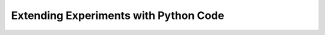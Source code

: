 .. _topicsCodeComps:

Extending Experiments with Python Code
===========================================

.. only:: html

  .. figure:: /_images/kim.jpg
     :align: left
     :width: 150
     :class: circular-mask

     *Hosted by Kim Dundas*

  .. raw:: html

     <style>
     .circular-mask {
         border-radius: 50%;
         overflow: hidden;
     }
     </style>

  **When?** TBC

  **Where?** Virtual (Zoom)

  **What will I learn?**  This workshop will introduce you to python code by adding code components in your experiments. Code components allow you to achieve anything possible in python by augmenting your Builder experiment with python code. The topics covered in this session will include:

  * Basic If/Else logic 
  * For loops 
  * Useful PsychoPy functions (e.g. custom timers, ending trials early)

  **Why attend a workshop?** Unlike a YouTube video or webinar, this is a "hands on" learning experience with a member of our team to guide you. You make an experiment at the same time as us, you can ask questions in real-time. 

  **How can I register?** Book a ticket or apply for a waiver. 

  .. raw:: html

   <span style="color: green;">Links will appear when dates available</span>

  .. figure:: /_images/Topics2.png
   :align: center
   :figwidth: 75%

  Want to learn about this without the hands on support of the team? Here's a You Tube video to get you started!


  .. youtube:: bfbtqGCKf-A
   :width: 560
   :height: 315
   :align: center



  What do I need in advance?
  ^^^^^^^^^^^^^^^^^^^^^^^^^^^^^^^^^^^^^^^^^^^^^^^^

  * The only base knowledge we will assume for this workshop can be learned from this `15 minute video <https://www.youtube.com/watch?v=fIw1e1GqroQ>`_.
  * Download a `recent version of PsychoPy <https://www.psychopy.org/download.html>`_.
  * A free `pavlovia.org <https://pavlovia.org/>`_ account (for workshops using pavlovia.org)
  * For virtual/hybrid workshops two monitors that can be beneficial. 
  * A Zoom account





